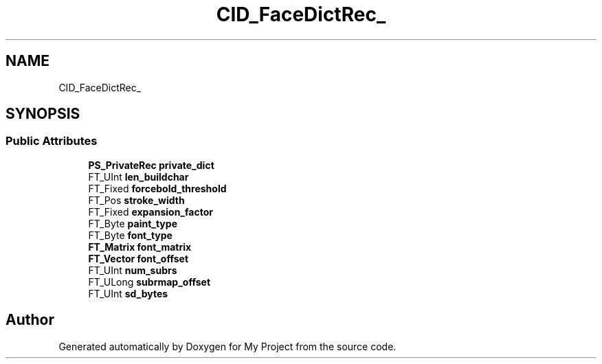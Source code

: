 .TH "CID_FaceDictRec_" 3 "Wed Feb 1 2023" "Version Version 0.0" "My Project" \" -*- nroff -*-
.ad l
.nh
.SH NAME
CID_FaceDictRec_
.SH SYNOPSIS
.br
.PP
.SS "Public Attributes"

.in +1c
.ti -1c
.RI "\fBPS_PrivateRec\fP \fBprivate_dict\fP"
.br
.ti -1c
.RI "FT_UInt \fBlen_buildchar\fP"
.br
.ti -1c
.RI "FT_Fixed \fBforcebold_threshold\fP"
.br
.ti -1c
.RI "FT_Pos \fBstroke_width\fP"
.br
.ti -1c
.RI "FT_Fixed \fBexpansion_factor\fP"
.br
.ti -1c
.RI "FT_Byte \fBpaint_type\fP"
.br
.ti -1c
.RI "FT_Byte \fBfont_type\fP"
.br
.ti -1c
.RI "\fBFT_Matrix\fP \fBfont_matrix\fP"
.br
.ti -1c
.RI "\fBFT_Vector\fP \fBfont_offset\fP"
.br
.ti -1c
.RI "FT_UInt \fBnum_subrs\fP"
.br
.ti -1c
.RI "FT_ULong \fBsubrmap_offset\fP"
.br
.ti -1c
.RI "FT_UInt \fBsd_bytes\fP"
.br
.in -1c

.SH "Author"
.PP 
Generated automatically by Doxygen for My Project from the source code\&.
